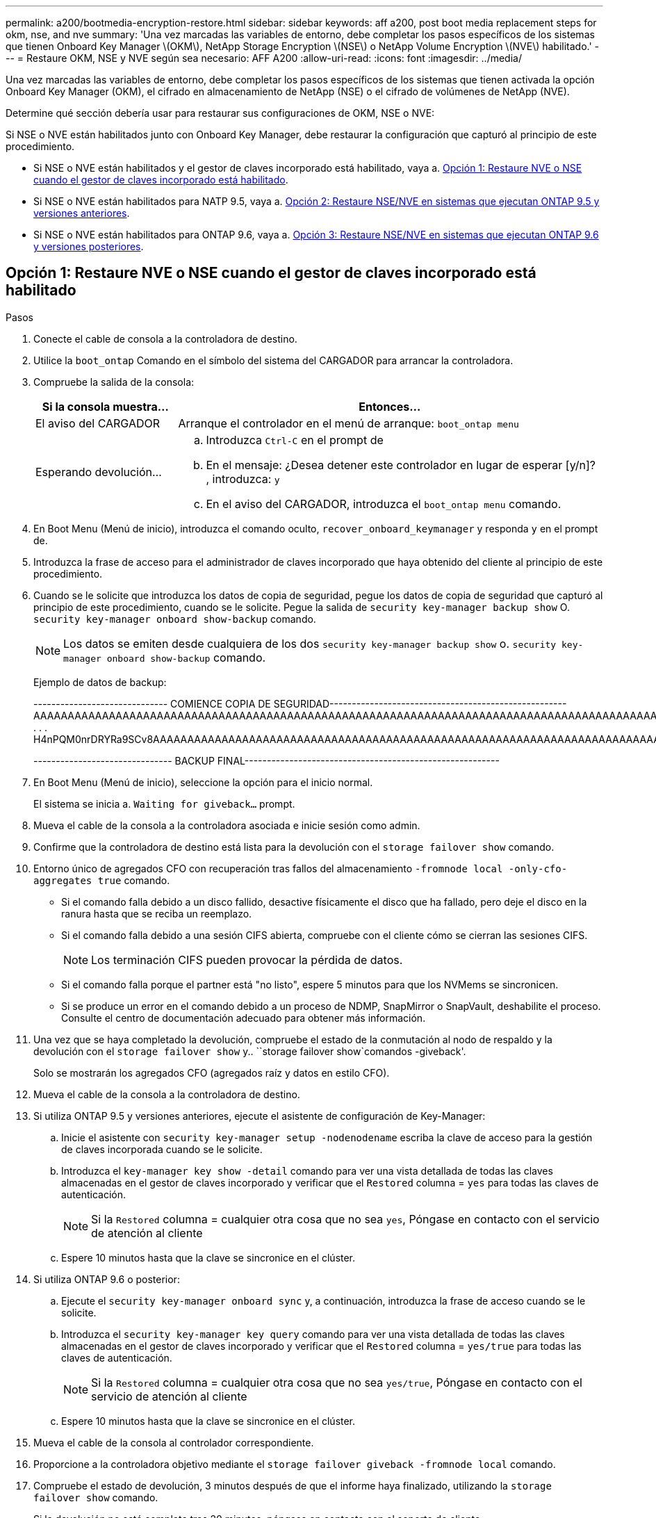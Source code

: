 ---
permalink: a200/bootmedia-encryption-restore.html 
sidebar: sidebar 
keywords: aff a200, post boot media replacement steps for okm, nse, and nve 
summary: 'Una vez marcadas las variables de entorno, debe completar los pasos específicos de los sistemas que tienen Onboard Key Manager \(OKM\), NetApp Storage Encryption \(NSE\) o NetApp Volume Encryption \(NVE\) habilitado.' 
---
= Restaure OKM, NSE y NVE según sea necesario: AFF A200
:allow-uri-read: 
:icons: font
:imagesdir: ../media/


[role="lead"]
Una vez marcadas las variables de entorno, debe completar los pasos específicos de los sistemas que tienen activada la opción Onboard Key Manager (OKM), el cifrado en almacenamiento de NetApp (NSE) o el cifrado de volúmenes de NetApp (NVE).

Determine qué sección debería usar para restaurar sus configuraciones de OKM, NSE o NVE:

Si NSE o NVE están habilitados junto con Onboard Key Manager, debe restaurar la configuración que capturó al principio de este procedimiento.

* Si NSE o NVE están habilitados y el gestor de claves incorporado está habilitado, vaya a. <<Opción 1: Restaure NVE o NSE cuando el gestor de claves incorporado está habilitado>>.
* Si NSE o NVE están habilitados para NATP 9.5, vaya a. <<Opción 2: Restaure NSE/NVE en sistemas que ejecutan ONTAP 9.5 y versiones anteriores>>.
* Si NSE o NVE están habilitados para ONTAP 9.6, vaya a. <<Opción 3: Restaure NSE/NVE en sistemas que ejecutan ONTAP 9.6 y versiones posteriores>>.




== Opción 1: Restaure NVE o NSE cuando el gestor de claves incorporado está habilitado

.Pasos
. Conecte el cable de consola a la controladora de destino.
. Utilice la `boot_ontap` Comando en el símbolo del sistema del CARGADOR para arrancar la controladora.
. Compruebe la salida de la consola:
+
[cols="1,3"]
|===
| *Si la consola muestra...* | *Entonces...* 


 a| 
El aviso del CARGADOR
 a| 
Arranque el controlador en el menú de arranque: `boot_ontap menu`



 a| 
Esperando devolución...
 a| 
.. Introduzca `Ctrl-C` en el prompt de
.. En el mensaje: ¿Desea detener este controlador en lugar de esperar [y/n]? , introduzca: `y`
.. En el aviso del CARGADOR, introduzca el `boot_ontap menu` comando.


|===
. En Boot Menu (Menú de inicio), introduzca el comando oculto, `recover_onboard_keymanager` y responda `y` en el prompt de.
. Introduzca la frase de acceso para el administrador de claves incorporado que haya obtenido del cliente al principio de este procedimiento.
. Cuando se le solicite que introduzca los datos de copia de seguridad, pegue los datos de copia de seguridad que capturó al principio de este procedimiento, cuando se le solicite. Pegue la salida de `security key-manager backup show` O. `security key-manager onboard show-backup` comando.
+

NOTE: Los datos se emiten desde cualquiera de los dos `security key-manager backup show` o. `security key-manager onboard show-backup` comando.

+
Ejemplo de datos de backup:

+
[]
====
------------------------------ COMIENCE COPIA DE SEGURIDAD----------------------------------------------------- AAAAAAAAAAAAAAAAAAAAAAAAAAAAAAAAAAAAAAAAAAAAAAAAAAAAAAAAAAAAAAAAAAAAAAAAAAAAAAAAAAAAAAAAAAAAAAAAAAAAAAAAAAAAAA3AAAAAAAAAAAAAAAAAAYAYAYAYAYAYAYAYAYAYAYAYAYZYAYAYAYAYAYZYAYAYAYAYAYAYAYAYAYAYAYAYAYAYAYAYAYAYAYAYAYAYAYAYAYAYAYAYAYAYAYAYAYAYAYAYAYAYAYAYAYAYAYAYAYAYAYAYAYAYAYAYAYAYAYAYAYAYAYAYAYAYAYAYAYAYAYAYAYAYAYAYAYAYAY . . . H4nPQM0nrDRYRa9SCv8AAAAAAAAAAAAAAAAAAAAAAAAAAAAAAAAAAAAAAAAAAAAAAAAAAAAAAAAAAAAAAAAAAAAAAAAAAAAAAAAAAAAAAAAAAAAAAAAAAAAAAAAAAAAAAAAAAAAAAAAAAAAAAAAAAAAAAAAAAAAAAAAAAAAAA

------------------------------- BACKUP FINAL---------------------------------------------------------

====
. En Boot Menu (Menú de inicio), seleccione la opción para el inicio normal.
+
El sistema se inicia a. `Waiting for giveback...` prompt.

. Mueva el cable de la consola a la controladora asociada e inicie sesión como admin.
. Confirme que la controladora de destino está lista para la devolución con el `storage failover show` comando.
. Entorno único de agregados CFO con recuperación tras fallos del almacenamiento `-fromnode local -only-cfo-aggregates true` comando.
+
** Si el comando falla debido a un disco fallido, desactive físicamente el disco que ha fallado, pero deje el disco en la ranura hasta que se reciba un reemplazo.
** Si el comando falla debido a una sesión CIFS abierta, compruebe con el cliente cómo se cierran las sesiones CIFS.
+

NOTE: Los terminación CIFS pueden provocar la pérdida de datos.

** Si el comando falla porque el partner está "no listo", espere 5 minutos para que los NVMems se sincronicen.
** Si se produce un error en el comando debido a un proceso de NDMP, SnapMirror o SnapVault, deshabilite el proceso. Consulte el centro de documentación adecuado para obtener más información.


. Una vez que se haya completado la devolución, compruebe el estado de la conmutación al nodo de respaldo y la devolución con el `storage failover show` y.. ``storage failover show`comandos -giveback'.
+
Solo se mostrarán los agregados CFO (agregados raíz y datos en estilo CFO).

. Mueva el cable de la consola a la controladora de destino.
. Si utiliza ONTAP 9.5 y versiones anteriores, ejecute el asistente de configuración de Key-Manager:
+
.. Inicie el asistente con `security key-manager setup -nodenodename` escriba la clave de acceso para la gestión de claves incorporada cuando se le solicite.
.. Introduzca el `key-manager key show -detail` comando para ver una vista detallada de todas las claves almacenadas en el gestor de claves incorporado y verificar que el `Restored` columna = `yes` para todas las claves de autenticación.
+

NOTE: Si la `Restored` columna = cualquier otra cosa que no sea `yes`, Póngase en contacto con el servicio de atención al cliente

.. Espere 10 minutos hasta que la clave se sincronice en el clúster.


. Si utiliza ONTAP 9.6 o posterior:
+
.. Ejecute el `security key-manager onboard sync` y, a continuación, introduzca la frase de acceso cuando se le solicite.
.. Introduzca el `security key-manager key query` comando para ver una vista detallada de todas las claves almacenadas en el gestor de claves incorporado y verificar que el `Restored` columna = `yes/true` para todas las claves de autenticación.
+

NOTE: Si la `Restored` columna = cualquier otra cosa que no sea `yes/true`, Póngase en contacto con el servicio de atención al cliente

.. Espere 10 minutos hasta que la clave se sincronice en el clúster.


. Mueva el cable de la consola al controlador correspondiente.
. Proporcione a la controladora objetivo mediante el `storage failover giveback -fromnode local` comando.
. Compruebe el estado de devolución, 3 minutos después de que el informe haya finalizado, utilizando la `storage failover show` comando.
+
Si la devolución no está completa tras 20 minutos, póngase en contacto con el soporte de cliente.

. En el símbolo del sistema clustershell, introduzca el `net int show -is-home false` comando para mostrar las interfaces lógicas que no están en su controladora y puerto de inicio.
+
Si alguna interfaz aparece como `false`, vuelva a revertir estas interfaces a su puerto de inicio mediante el `net int revert` comando.

. Mueva el cable de la consola a la controladora de destino y ejecute el `version -v` Comando para comprobar las versiones de ONTAP.
. Restaure la devolución automática si la ha desactivado mediante el `storage failover modify -node local -auto-giveback true` comando.




== Opción 2: Restaure NSE/NVE en sistemas que ejecutan ONTAP 9.5 y versiones anteriores

.Pasos
. Conecte el cable de consola a la controladora de destino.
. Utilice la `boot_ontap` Comando en el símbolo del sistema del CARGADOR para arrancar la controladora.
. Compruebe la salida de la consola:
+
[cols="1,3"]
|===
| *Si la consola muestra...* | *Entonces...* 


 a| 
La solicitud de inicio de sesión de
 a| 
Vaya al paso 7.



 a| 
Esperando devolución...
 a| 
.. Inicie sesión en el controlador asociado.
.. Confirme que la controladora de destino está lista para la devolución con el `storage failover show` comando.


|===
. Mueva el cable de la consola a la controladora correspondiente y regrese el almacenamiento de la controladora objetivo mediante el `storage failover giveback -fromnode local -only-cfo-aggregates true local` comando.
+
** Si el comando falla debido a un disco fallido, desactive físicamente el disco que ha fallado, pero deje el disco en la ranura hasta que se reciba un reemplazo.
** Si el comando falla debido a una sesión CIFS abierta, compruebe con el cliente cómo cerrar sesiones CIFS.
+

NOTE: Los terminación CIFS pueden provocar la pérdida de datos.

** Si el comando falla porque el partner "no está listo", espere 5 minutos para que los NVMems se sincronicen.
** Si se produce un error en el comando debido a un proceso de NDMP, SnapMirror o SnapVault, deshabilite el proceso. Consulte el centro de documentación adecuado para obtener más información.


. Espere 3 minutos y compruebe el estado de la conmutación al nodo de respaldo con el `storage failover show` comando.
. En el símbolo del sistema clustershell, introduzca el `net int show -is-home false` comando para mostrar las interfaces lógicas que no están en su controladora y puerto de inicio.
+
Si alguna interfaz aparece como `false`, vuelva a revertir estas interfaces a su puerto de inicio mediante el `net int revert` comando.

. Mueva el cable de la consola a la controladora de destino y ejecute la versión `-v command` Para comprobar las versiones de ONTAP.
. Restaure la devolución automática si la ha desactivado mediante el `storage failover modify -node local -auto-giveback true` comando.
. Utilice la `storage encryption disk show` en el símbolo del sistema clustershell, para revisar el resultado.
+

NOTE: Este comando no funciona si está configurado el cifrado de volúmenes de NetApp

. Use la consulta del administrador de claves de seguridad para mostrar los ID de claves de las claves de autenticación que se almacenan en los servidores de gestión de claves.
+
** Si la `Restored` columna = `yes` Y todos los gestores de claves informan en un estado disponible, vaya a _Complete el proceso de reemplazo_.
** Si la `Restored` columna = cualquier otra cosa que no sea `yes`, y/o uno o más gestores de claves no están disponibles, utilice `security key-manager restore -address` Comando para recuperar y restaurar todas las claves de autenticación (AKS) e ID de clave asociados con todos los nodos de todos los servidores de administración de claves disponibles.
+
Compruebe de nuevo el resultado de la consulta del gestor de claves de seguridad para garantizar que el `Restored` columna = `yes` y todos los gestores de claves informan en un estado disponible



. Si la gestión de claves incorporada está habilitada:
+
.. Utilice la `security key-manager key show -detail` para ver una vista detallada de todas las claves almacenadas en el gestor de claves incorporado.
.. Utilice la `security key-manager key show -detail` y compruebe que el `Restored` columna = `yes` para todas las claves de autenticación.
+
Si la `Restored` columna = cualquier otra cosa que no sea `yes`, utilice la `security key-manager setup -node _Repaired_(Target)_node_` Comando para restaurar la configuración de la gestión de claves incorporada. Vuelva a ejecutar el `security key-manager key show -detail` comando para verificar `Restored` columna = `yes` para todas las claves de autenticación.



. Conecte el cable de la consola al controlador asociado.
. Respalde la controladora con el `storage failover giveback -fromnode local` comando.
. Restaure la devolución automática si la ha desactivado mediante el `storage failover modify -node local -auto-giveback true` comando.




== Opción 3: Restaure NSE/NVE en sistemas que ejecutan ONTAP 9.6 y versiones posteriores

.Pasos
. Conecte el cable de consola a la controladora de destino.
. Utilice la `boot_ontap` Comando en el símbolo del sistema del CARGADOR para arrancar la controladora.
. Compruebe la salida de la consola:
+
[cols="1,3"]
|===
| Si la consola muestra... | Realice lo siguiente... 


 a| 
La solicitud de inicio de sesión de
 a| 
Vaya al paso 7.



 a| 
Esperando devolución...
 a| 
.. Inicie sesión en el controlador asociado.
.. Confirme que la controladora de destino está lista para la devolución con el `storage failover show` comando.


|===
. Mueva el cable de la consola a la controladora correspondiente y regrese el almacenamiento de la controladora objetivo mediante el `storage failover giveback -fromnode local -only-cfo-aggregates true local` comando.
+
** Si el comando falla debido a un disco fallido, desactive físicamente el disco que ha fallado, pero deje el disco en la ranura hasta que se reciba un reemplazo.
** Si el comando falla debido a una sesión CIFS abierta, compruebe con el cliente cómo se cierran las sesiones CIFS.
+

NOTE: Los terminación CIFS pueden provocar la pérdida de datos.

** Si el comando falla porque el partner está "no listo", espere 5 minutos para que los NVMems se sincronicen.
** Si se produce un error en el comando debido a un proceso de NDMP, SnapMirror o SnapVault, deshabilite el proceso. Consulte el centro de documentación adecuado para obtener más información.


. Espere 3 minutos y compruebe el estado de la conmutación al nodo de respaldo con el `storage failover show` comando.
. En el símbolo del sistema clustershell, introduzca el `net int show -is-home false` comando para mostrar las interfaces lógicas que no están en su controladora y puerto de inicio.
+
Si alguna interfaz aparece como `false`, vuelva a revertir estas interfaces a su puerto de inicio mediante el `net int revert` comando.

. Mueva el cable de la consola a la controladora de destino y ejecute el `version -v` Comando para comprobar las versiones de ONTAP.
. Restaure la devolución automática si la ha desactivado mediante el `storage failover modify -node local -auto-giveback true` comando.
. Utilice la `storage encryption disk show` en el símbolo del sistema clustershell, para revisar el resultado.
. Utilice la `security key-manager key query` Comando para mostrar los ID de claves de las claves de autenticación que se almacenan en los servidores de gestión de claves.
+
** Si la `Restored` columna = `yes/true`, ha finalizado y puede continuar con el proceso de sustitución.
** Si la `Key Manager type` = `external` y la `Restored` columna = cualquier otra cosa que no sea `yes/true`, utilice la `security key-manager external restore` Comando para restaurar los ID de claves de las claves de autenticación.
+

NOTE: Si el comando falla, póngase en contacto con el servicio de atención al cliente.

** Si la `Key Manager type` = `onboard` y la `Restored` columna = cualquier otra cosa que no sea `yes/true`, utilice la `security key-manager onboard sync` Comando para volver a sincronizar el tipo de gestor de claves.
+
Utilice la consulta de claves del administrador de claves de seguridad para verificar que el `Restored` columna = `yes/true` para todas las claves de autenticación.



. Conecte el cable de la consola al controlador asociado.
. Respalde la controladora con el `storage failover giveback -fromnode local` comando.
. Restaure la devolución automática si la ha desactivado mediante el `storage failover modify -node local -auto-giveback true` comando.

